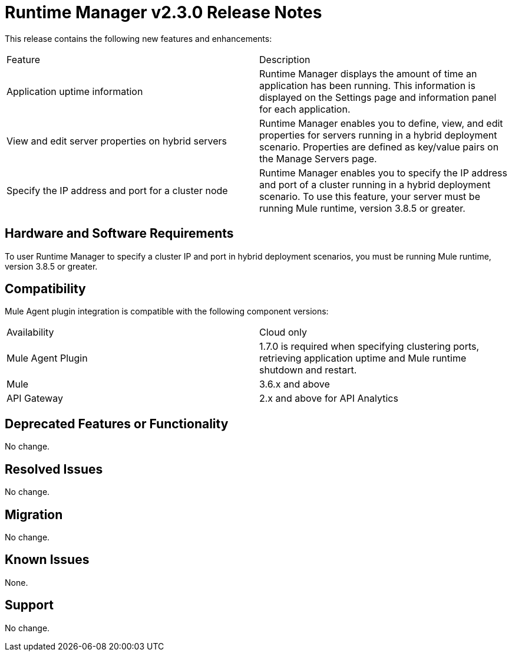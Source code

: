 = Runtime Manager v2.3.0 Release Notes
:keywords: arm, runtime manager, release notes

This release contains the following new features and enhancements:

[cols="2*a"]
|===
|Feature |Description
|Application uptime information |Runtime Manager displays the amount of time an application has been running. This information is displayed on the Settings page and information panel for each application.
|View and edit server properties on hybrid servers |Runtime Manager enables you to define, view, and edit properties for servers running in a hybrid deployment scenario. Properties are defined as key/value pairs on the Manage Servers page.
|Specify the IP address and port for a cluster node |Runtime Manager enables you to specify the IP address and port of a cluster running in a hybrid deployment scenario. To use this feature, your server must be running Mule runtime, version 3.8.5 or greater. 
|===


== Hardware and Software Requirements

To user Runtime Manager to specify a cluster IP and port in hybrid deployment scenarios, you must be running Mule runtime, version 3.8.5 or greater.

== Compatibility

Mule Agent plugin integration is compatible with the following component versions:

[cols="2*a"]
|===
|Availability | Cloud only
|Mule Agent Plugin | 1.7.0 is required when specifying clustering ports, retrieving application uptime and Mule runtime shutdown and restart.
|Mule | 3.6.x and above
|API Gateway | 2.x and above for API Analytics
|===

== Deprecated Features or Functionality

No change.

== Resolved Issues

No change.

== Migration

No change.

== Known Issues

None.

== Support

No change.